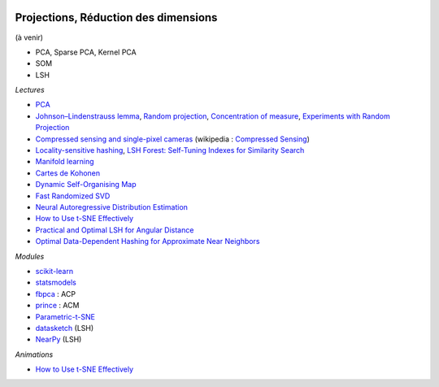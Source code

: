 
.. |pyecopng| image:: _static/pyeco.png
    :height: 20
    :alt: Economie
    :target: http://www.xavierdupre.fr/app/ensae_teaching_cs/helpsphinx3/td_2a_notions.html#pour-un-profil-plutot-economiste

.. |pystatpng| image:: _static/pystat.png
    :height: 20
    :alt: Statistique
    :target: http://www.xavierdupre.fr/app/ensae_teaching_cs/helpsphinx3/td_2a_notions.html#pour-un-profil-plutot-data-scientist

|pyecopng| |pystatpng|

Projections, Réduction des dimensions
+++++++++++++++++++++++++++++++++++++

(à venir)

* PCA, Sparse PCA, Kernel PCA
* SOM
* LSH

*Lectures*

* `PCA <http://scikit-learn.org/stable/modules/decomposition.html>`_
* `Johnson–Lindenstrauss lemma <https://en.wikipedia.org/wiki/Johnson%E2%80%93Lindenstrauss_lemma>`_,
  `Random projection <http://scikit-learn.org/stable/modules/random_projection.html>`_,
  `Concentration of measure <https://en.wikipedia.org/wiki/Concentration_of_measure>`_,
  `Experiments with Random Projection <http://cseweb.ucsd.edu/~dasgupta/papers/randomf.pdf>`_
* `Compressed sensing and single-pixel cameras <https://terrytao.wordpress.com/2007/04/13/compressed-sensing-and-single-pixel-cameras/>`_
  (wikipedia : `Compressed Sensing <https://en.wikipedia.org/wiki/Compressed_sensing>`_)
* `Locality-sensitive hashing <https://en.wikipedia.org/wiki/Locality-sensitive_hashing>`_,
  `LSH Forest: Self-Tuning Indexes for Similarity Search <http://infolab.stanford.edu/~bawa/Pub/similarity.pdf>`_
* `Manifold learning <http://scikit-learn.org/stable/modules/manifold.html>`_
* `Cartes de Kohonen <http://www.xavierdupre.fr/app/mlstatpy/helpsphinx/c_clus/kohonen.html>`_
* `Dynamic Self-Organising Map <http://www.labri.fr/perso/nrougier/coding/article/article.html>`_
* `Fast Randomized SVD <https://research.fb.com/fast-randomized-svd/>`_
* `Neural Autoregressive Distribution Estimation <http://www.jmlr.org/papers/volume17/16-272/16-272.pdf>`_
* `How to Use t-SNE Effectively <http://distill.pub/2016/misread-tsne/>`_
* `Practical and Optimal LSH for Angular Distance <https://arxiv.org/abs/1509.02897>`_
* `Optimal Data-Dependent Hashing for Approximate Near Neighbors <https://arxiv.org/abs/1501.01062>`_

*Modules*

* `scikit-learn <http://scikit-learn.org/>`_
* `statsmodels <http://statsmodels.sourceforge.net/>`_
* `fbpca <http://fbpca.readthedocs.io/en/latest/>`_ : ACP
* `prince <https://github.com/MaxHalford/Prince>`_ : ACM
* `Parametric-t-SNE <https://github.com/kylemcdonald/Parametric-t-SNE/blob/master/Parametric%20t-SNE%20(Keras).ipynb>`_
* `datasketch <https://github.com/ekzhu/datasketch>`_ (LSH)
* `NearPy <https://github.com/pixelogik/NearPy>`_ (LSH)

*Animations*

* `How to Use t-SNE Effectively <http://distill.pub/2016/misread-tsne/>`_
